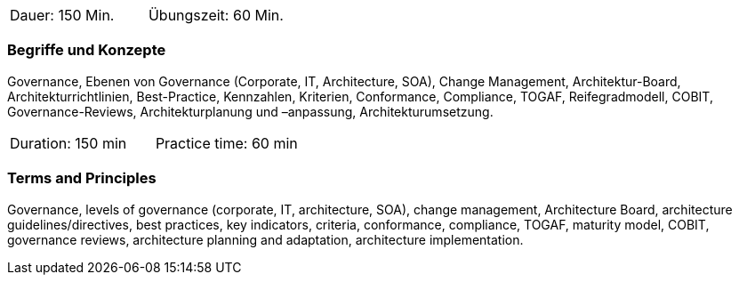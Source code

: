 // tag::DE[]
|===
| Dauer: 150 Min. | Übungszeit: 60 Min.
|===

=== Begriffe und Konzepte
Governance, Ebenen von Governance (Corporate, IT, Architecture, SOA), Change Management, Architektur-Board, Architekturrichtlinien, Best-Practice, Kennzahlen, Kriterien, Conformance, Compliance, TOGAF, Reifegradmodell, COBIT, Governance-Reviews, Architekturplanung und –anpassung, Architekturumsetzung.

// end::DE[]

// tag::EN[]
|===
| Duration: 150 min | Practice time: 60 min
|===

=== Terms and Principles
Governance, levels of governance (corporate, IT, architecture, SOA), change management, Architecture Board, architecture guidelines/directives, best practices, key indicators, criteria, conformance, compliance, TOGAF, maturity model, COBIT, governance reviews, architecture planning and adaptation, architecture implementation.
// end::EN[]




